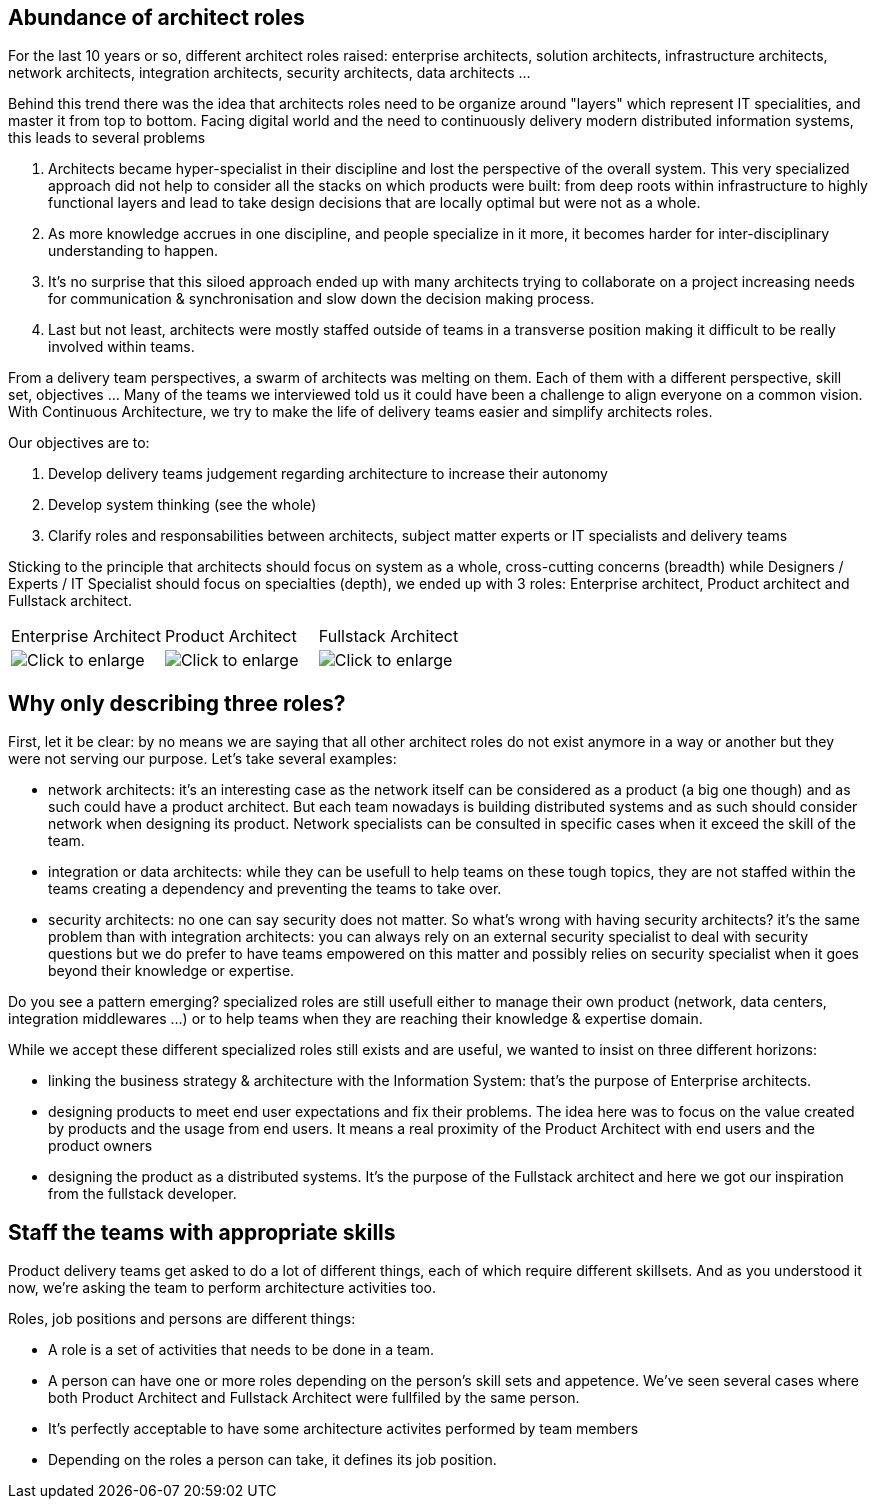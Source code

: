 
== Abundance of architect roles

For the last 10 years or so, different architect roles raised: enterprise architects, solution architects, infrastructure architects, network architects, integration architects, security architects, data architects ... 

Behind this trend there was the idea that architects roles need to be organize around "layers" which represent IT specialities, and master it from top to bottom. Facing digital world and the need to continuously  delivery modern distributed information systems, this leads to several problems

1. Architects became hyper-specialist in their discipline and lost the perspective of the overall system. ​​​​​​​This very specialized approach did not help to consider all the stacks on which products were built: from deep roots within infrastructure to highly functional layers and lead to take design decisions that are locally optimal but were not as a whole.
2. As more knowledge accrues in one discipline, and people specialize in it more, it becomes harder for inter-disciplinary understanding to happen.
3. It's no surprise that this siloed approach ended up with many architec​​​​​​​ts trying to collaborate on a project increasing needs for communication & synchronisation and slow down the decision making process. 
4. Last but not least, architects were mostly staffed outside of teams in a transverse position making it difficult to be really involved within teams.

From a delivery team perspectives, a swarm of architects was melting on them. Each of them with a different perspective, skill set, objectives ... Many of the teams we interviewed told us it could have been a challenge to align everyone on a common vision. With Continuous Architecture, we try to make the life of delivery teams easier and simplify architects roles. 

Our objectives are to:

1. Develop delivery teams judgement regarding architecture to increase their autonomy
2. Develop system thinking (see the whole)
3. Clarify roles and responsabilities between architects, subject matter experts or IT specialists and delivery teams

Sticking to the principle that architects should focus on system as a whole, cross-cutting concerns (breadth) while Designers / Experts / IT Specialist should focus on specialties (depth), we ended up with 3 roles: Enterprise architect, Product architect and Fullstack architect. 

[cols=3*]
|===
|Enterprise Architect
|Product Architect
|Fullstack Architect
| image:./img/EA_role.png[Click to enlarge]
| image:./img/PA_role.png[Click to enlarge]
| image:./img/FA_role.png[Click to enlarge]
|===

== Why only describing three roles?

First, let it be clear: by no means we are saying that all other architect roles do not exist anymore in a way or another but they were not serving our purpose. Let's take several examples:

* network architects: it's an interesting case as the network itself can be considered as a product (a big one though) and as such could have a product architect. But each team nowadays is building distributed systems and as such should consider network when designing its product. Network specialists can be consulted in specific cases when it exceed the skill of the team.
* integration or data architects: while they can be usefull to help teams on these tough topics, they are not staffed within the teams creating a dependency and preventing the teams to take over. 
* security architects: no one can say security does not matter. So what's wrong with having security architects? it's the same problem than with integration architects: you can always rely on an external security specialist to deal with security questions but we do prefer to have teams empowered on this matter and possibly relies on security specialist when it goes beyond their knowledge or expertise.

Do you see a pattern emerging? specialized roles are still usefull either to manage their own product (network, data centers, integration middlewares ...) or to help teams when they are reaching their knowledge & expertise domain. 

While we accept these different specialized roles still exists and are useful, we wanted to insist on three different horizons:

* linking the business strategy & architecture with the Information System: that's the purpose of Enterprise architects.
* designing products to meet end user expectations and fix their problems. The idea here was to focus on the value created by products and the usage from end users. It means a real proximity of the Product Architect with end users and the product owners
* designing the product as a distributed systems. It's the purpose of the Fullstack architect and here we got our inspiration from the fullstack developer.

== Staff the teams with appropriate skills

Product delivery teams get asked to do a lot of different things, each of which require different skillsets. And as you understood it now, we're asking the team to perform architecture activities too. 

Roles, job positions and persons are different things: 

* A role is a set of activities that needs to be done in a team. 
* A person can have one or more roles depending on the person's skill sets and appetence. We've seen several cases where both Product Architect and Fullstack Architect were fullfiled by the same person. 
* It's perfectly acceptable to have some architecture activites performed by team members
* Depending on the roles a person can take, it defines its job position.